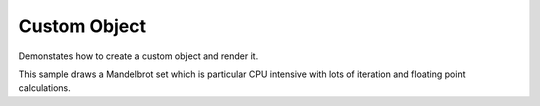 Custom Object
=============

Demonstates how to create a custom object and render it.

This sample draws a Mandelbrot set which is particular CPU intensive with lots of
iteration and floating point calculations.

